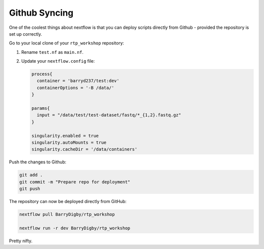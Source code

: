 Github Syncing
==============

One of the coolest things about nextflow is that you can deploy scripts directly from Github - provided the repository is set up correctly.

Go to your local clone of your ``rtp_workshop`` repository:

#. Rename ``test.nf`` as ``main.nf``.

#. Update your ``nextflow.config`` file:

   .. code-block:: groovy

    process{
      container = 'barryd237/test:dev'
      containerOptions = '-B /data/'
    }

    params{
      input = "/data/test/test-dataset/fastq/*_{1,2}.fastq.gz"
    }

    singularity.enabled = true
    singularity.autoMounts = true
    singularity.cacheDir = '/data/containers'

Push the changes to Github:

.. code-block:: bash

    git add .
    git commit -m "Prepare repo for deployment"
    git push

The repository can now be deployed directly from GitHub:

.. code-block:: bash

    nextflow pull BarryDigby/rtp_workshop

    nextflow run -r dev BarryDigby/rtp_workshop

Pretty nifty.